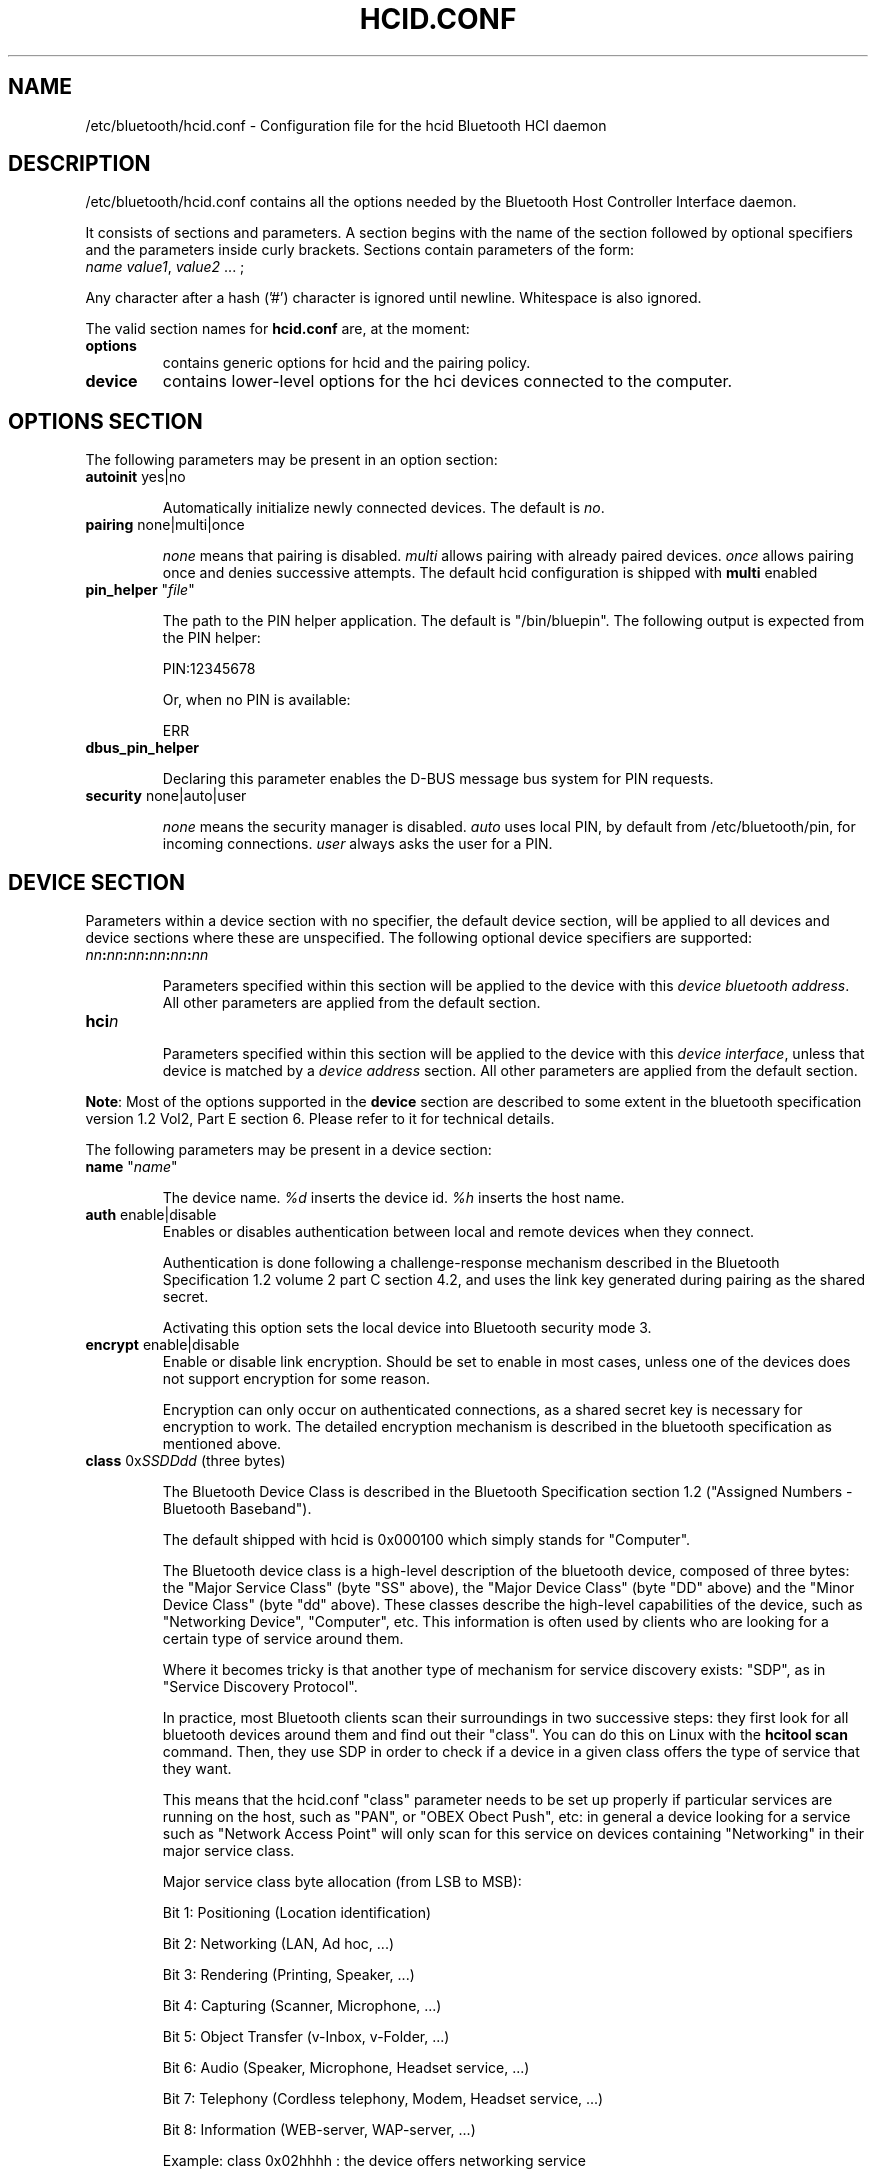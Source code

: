 .TH "HCID.CONF" "5" "March 2004" "hcid.conf - HCI daemon" "System management commands"
.SH "NAME"
/etc/bluetooth/hcid.conf \- Configuration file for the hcid Bluetooth HCI daemon

.SH "DESCRIPTION"
/etc/bluetooth/hcid.conf contains all the options needed by the Bluetooth Host Controller Interface daemon.

It consists of sections and parameters. A section begins with
the name of the section followed by optional specifiers and the
parameters inside curly brackets. Sections contain parameters of
the form:
.TP 
\fIname\fP \fIvalue1\fP, \fIvalue2\fP ... ;

.PP 
Any character after a hash ('#') character is ignored until newline.
Whitespace is also ignored.


The valid section names for
.B hcid.conf
are, at the moment:

.TP 
.B options
contains generic options for hcid and the pairing policy.
.TP 
.B device
contains lower\-level options for the hci devices connected to the computer.
.SH "OPTIONS SECTION"
The following parameters may be present in an option section:


.TP 
\fBautoinit\fP  yes|no

Automatically initialize newly connected devices. The default is \fIno\fP.


.TP 
\fBpairing\fP  none|multi|once

\fInone\fP means that pairing is disabled. \fImulti\fP allows pairing
with already paired devices. \fIonce\fP allows pairing once and denies
successive attempts. The default hcid configuration is shipped with \fBmulti\fP
enabled

.TP 
\fBpin_helper\fP "\fIfile\fP"

The path to the PIN helper application. The default is "/bin/bluepin".
The following output is expected from the PIN helper:

PIN:12345678

Or, when no PIN is available:

ERR

.TP 
\fBdbus_pin_helper\fP

Declaring this parameter enables the D-BUS message bus system for PIN
requests.

.TP 
\fBsecurity\fP  none|auto|user

\fInone\fP means the security manager is disabled. \fIauto\fP uses
local PIN, by default from /etc/bluetooth/pin, for incoming
connections. \fIuser\fP always asks the user for a PIN.

.SH "DEVICE SECTION"
Parameters within a device section with no specifier, the default
device section, will be applied to all devices and device sections
where these are unspecified. The following optional device specifiers
are supported:

.TP 
\fInn\fP\fB:\fP\fInn\fP\fB:\fP\fInn\fP\fB:\fP\fInn\fP\fB:\fP\fInn\fP\fB:\fP\fInn\fP

Parameters specified within this section will be applied to the device
with this \fIdevice bluetooth address\fP. All other parameters are applied from
the default section.

.TP 
\fBhci\fIn\fP

Parameters specified within this section will be applied to the device
with this \fIdevice interface\fP, unless that device is matched by a
\fIdevice address\fP section. All other parameters are applied from
the default section.


.PP 
\fBNote\fP: Most of the options supported in the \fBdevice\fP section are described to some extent in the bluetooth specification version 1.2 Vol2, Part E section 6. Please refer to it for technical details.

.PP 
The following parameters may be present in a device section:

.TP 
\fBname\fP  "\fIname\fP"

The device name. \fI%d\fP inserts the device id. \fI%h\fP inserts
the host name.


.TP 
\fBauth\fP  enable|disable
Enables or disables authentication between local and remote devices when they connect.

Authentication is done following a challenge\-response mechanism described in the Bluetooth Specification 1.2 volume 2 part C section 4.2, and uses the link key generated during pairing as the shared secret.

Activating this option sets the local device into Bluetooth security mode 3.

.TP 
\fBencrypt\fP  enable|disable
Enable or disable link encryption. Should be set to enable in most cases, unless one of the devices does not support encryption for some reason.

Encryption can only occur on authenticated connections, as a shared secret key is necessary for encryption to work. The detailed encryption mechanism is described in the bluetooth specification as mentioned above.


.TP 
\fBclass\fP  0x\fISSDDdd\fP (three bytes)

The Bluetooth Device Class is described in the Bluetooth Specification section 1.2 ("Assigned Numbers \- Bluetooth Baseband").

The default shipped with hcid is 0x000100 which simply stands for "Computer".

The Bluetooth device class is a high\-level description of the bluetooth device, composed of three bytes: the "Major Service Class" (byte "SS" above), the "Major Device Class" (byte "DD" above) and the "Minor Device Class" (byte "dd" above). These classes describe the high\-level capabilities of the device, such as "Networking Device", "Computer", etc. This information is often used by clients who are looking for a certain type of service around them.

Where it becomes tricky is that another type of mechanism for service discovery exists: "SDP", as in "Service Discovery Protocol".

In practice, most Bluetooth clients scan their surroundings in two successive steps: they first look for all bluetooth devices around them and find out their "class". You can do this on Linux with the \fBhcitool scan\fP command. Then, they use SDP in order to check if a device in a given class offers the type of service that they want.

This means that the hcid.conf "class" parameter needs to be set up properly if particular services are running on the host, such as "PAN", or "OBEX Obect Push", etc: in general a device looking for a service such as "Network Access Point" will only scan for this service on devices containing "Networking" in their major service class.


.IP 
Major service class byte allocation (from LSB to MSB):

Bit 1:	Positioning (Location identification)

Bit 2:  Networking (LAN, Ad hoc, ...)

Bit 3:  Rendering (Printing, Speaker, ...)

Bit 4:  Capturing (Scanner, Microphone, ...)

Bit 5:  Object Transfer (v\-Inbox, v\-Folder, ...)

Bit 6:  Audio (Speaker, Microphone, Headset service, ...)

Bit 7:  Telephony (Cordless telephony, Modem, Headset service, ...)

Bit 8:  Information (WEB\-server, WAP\-server, ...)

.IP 
Example: class 0x02hhhh : the device offers networking service


.IP 
Major device class allocation:

0x00: Miscellaneous

0x01: Computer (desktop,notebook, PDA, organizers, .... )

0x02: Phone (cellular, cordless, payphone, modem, ...)

0x03: LAN /Network Access point

0x04: Audio/Video (headset,speaker,stereo, video display, vcr.....

0x05: Peripheral (mouse, joystick, keyboards, ..... )

0x06: Imaging (printing, scanner, camera, display, ...)

Other values are not defined (refer to the Bluetooth specification for more details

.IP 
Minor device class allocation: the meaning of this byte depends on the major class allocation, please refer to the Bluetooth specifications for more details).

.IP 
.B Example:
if PAND runs on your server, you need to set up at least \fBclass 0x020100\fP, which stands for "Service Class: Networking" and "Device Class: Computer, Uncategorized".


.TP 
\fBiscan\fP  enable|disable
.TP 
\fBpscan\fP  enable|disable

Bluetooth devices discover and connect to each other through the use of two special Bluetooth channels, the Inquiry and Page channels (described in the Bluetooth Spec Volume 1, Part A, Section 3.3.3, page 35). These two options enable the channels on the bluetooth device.

\fBiscan enable\fP: makes the bluetooth device "discoverable" by enabling it to answer "inquiries" from other nearby bluetooth devices.

\fBpscan enable\fP: makes the bluetooth device "connectable to" by enabling the use of the "page scan" channel.

.TP 
\fBlm\fP  none|accept,master

\fInone\fP means no specific policy. \fIaccept\fP means always accept
incoming connections. \fImaster\fP means become master on incoming
connections and deny role switch on outgoing connections.

.TP 
\fBlp\fP  none|rswitch,hold,sniff,park

\fInone\fP means no specific policy. \fIrswitch\fP means allow role
switch. \fIhold\fP means allow hold mode. \fIsniff\fP means allow
sniff mode. \fIpark\fP means allow park mode. Several options can be
combined.

This option determines the various operational modes that are allowed for this device when it participates to a piconet. Normally  hold and sniff should be enabled for standard operations.

hold: this mode is related to synchronous communications (SCO voice channel for example).

sniff: when in this mode, a device is only present on the piconet during determined slots of time, allowing it to do other things when it is "absent", for example to scan for other bluetooth devices.

park:  this is a mode where the device is put on standby on the piconet, for power\-saving purposes for example.

rswitch: this is a mode that enables role\-switch (master <\-> slave) between two devices in a piconet. It is not clear whether this needs to be enabled in order to make the "lm master" setting work properly or not.




.TP 
\fBpkt_type\fP  DH1,DM1,HV1, etc.

This fairly obscure option determines the packet types that the bluetooth device will send or accept. This is a very low\-level option that should probably not be changed for normal use. You do not need to specify defaults.

You can check the Bluetooth specification version 1.2 Volume 2, Part B section 6 for more details about this.
.SH "FILES"
.TP 
.I /etc/bluetooth/hcid.conf
Default location of the global configuration file.

.TP 
.I /etc/bluetooth/pin
Default location of local PIN file, used for incoming connections in
security mode \fIauto\fP. The file contains the PIN code terminated by
newline.

.SH "AUTHOR"
This manual page was written by Edouard Lafargue, Fredrik Noring and Maxim Krasnyansky.
